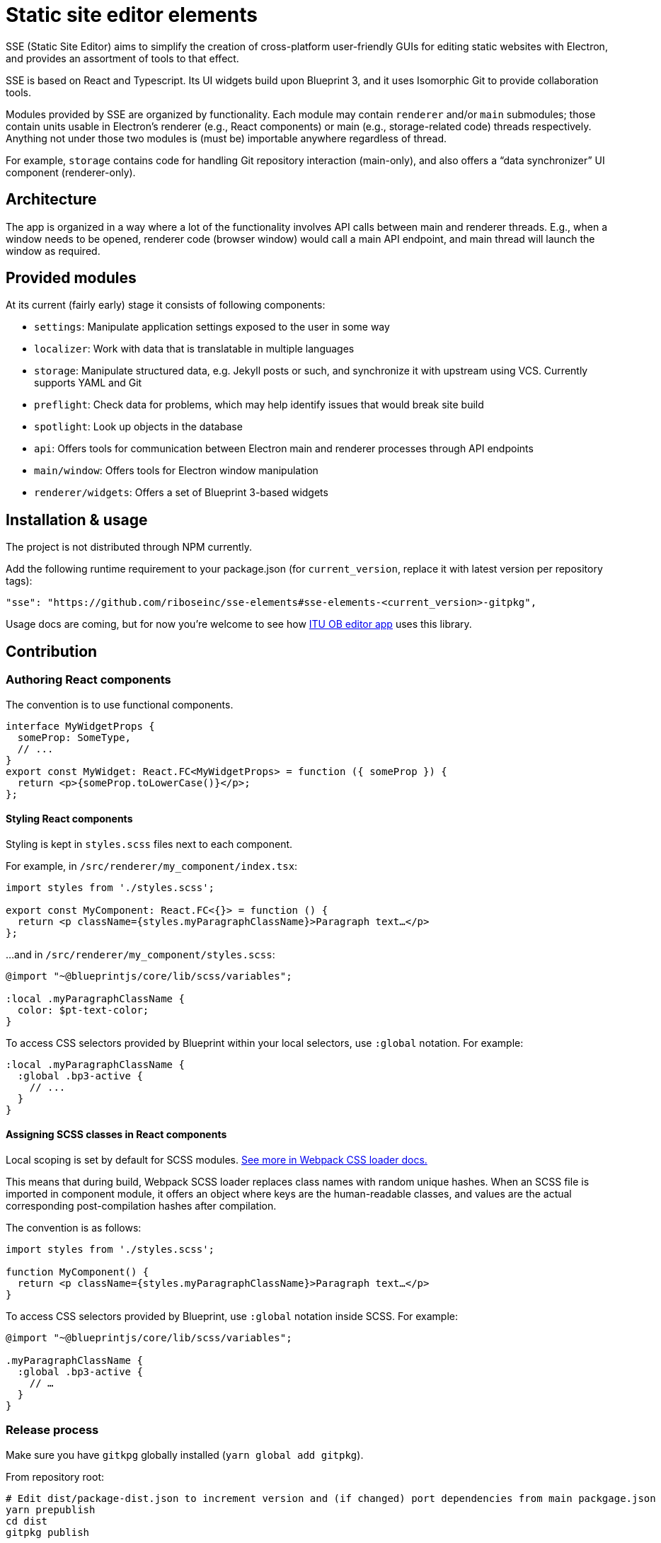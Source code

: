 = Static site editor elements

SSE (Static Site Editor) aims to simplify the creation of cross-platform
user-friendly GUIs for editing static websites with Electron,
and provides an assortment of tools to that effect.

SSE is based on React and Typescript. Its UI widgets build upon Blueprint 3,
and it uses Isomorphic Git to provide collaboration tools.

Modules provided by SSE are organized by functionality.
Each module may contain `renderer` and/or `main` submodules;
those contain units usable in Electron’s renderer (e.g., React components)
or main (e.g., storage-related code) threads respectively.
Anything not under those two modules is (must be) importable anywhere regardless
of thread.

For example, `storage` contains code for handling Git repository interaction (main-only),
and also offers a “data synchronizer” UI component (renderer-only).


== Architecture

The app is organized in a way where a lot of the functionality involves API calls
between main and renderer threads. E.g., when a window needs to be opened,
renderer code (browser window) would call a main API endpoint, and main thread
will launch the window as required.


== Provided modules

At its current (fairly early) stage it consists of following components:

* `settings`: Manipulate application settings exposed to the user in some way
* `localizer`: Work with data that is translatable in multiple languages
* `storage`: Manipulate structured data, e.g. Jekyll posts or such, and synchronize it with upstream using VCS.
  Currently supports YAML and Git
* `preflight`: Check data for problems, which may help identify issues that would break site build
* `spotlight`: Look up objects in the database
* `api`: Offers tools for communication between Electron main and renderer processes through API endpoints
* `main/window`: Offers tools for Electron window manipulation
* `renderer/widgets`: Offers a set of Blueprint 3-based widgets


== Installation & usage

The project is not distributed through NPM currently.

Add the following runtime requirement to your package.json
(for `current_version`, replace it with latest version per repository tags):

[source]
----
"sse": "https://github.com/riboseinc/sse-elements#sse-elements-<current_version>-gitpkg",
----

Usage docs are coming, but for now you’re welcome to see
how https://github.com/ituob/itu-ob-editor/[ITU OB editor app] uses this library.


== Contribution

=== Authoring React components

The convention is to use functional components.

[source,tsx]
----
interface MyWidgetProps {
  someProp: SomeType,
  // ...
}
export const MyWidget: React.FC<MyWidgetProps> = function ({ someProp }) {
  return <p>{someProp.toLowerCase()}</p>;
};
----

==== Styling React components

Styling is kept in `styles.scss` files next to each component.

For example, in `/src/renderer/my_component/index.tsx`:

[source,tsx]
----
import styles from './styles.scss';

export const MyComponent: React.FC<{}> = function () {
  return <p className={styles.myParagraphClassName}>Paragraph text…</p>
};
----

…and in `/src/renderer/my_component/styles.scss`:

[source,scss]
----
@import "~@blueprintjs/core/lib/scss/variables";

:local .myParagraphClassName {
  color: $pt-text-color;
}
----

To access CSS selectors provided by Blueprint within your local selectors,
use `:global` notation. For example:

[source,scss]
----
:local .myParagraphClassName {
  :global .bp3-active {
    // ...
  }
}
----

==== Assigning SCSS classes in React components

Local scoping is set by default for SCSS modules.
https://github.com/webpack-contrib/css-loader#scope[See more in Webpack CSS loader docs.]

This means that during build, Webpack SCSS loader replaces class names
with random unique hashes.
When an SCSS file is imported in component module, it offers an object
where keys are the human-readable classes,
and values are the actual corresponding post-compilation hashes after compilation.

The convention is as follows:

[source,tsx]
----
import styles from './styles.scss';

function MyComponent() {
  return <p className={styles.myParagraphClassName}>Paragraph text…</p>
}
----

To access CSS selectors provided by Blueprint, use `:global` notation inside SCSS.
For example:

[source,scss]
----
@import "~@blueprintjs/core/lib/scss/variables";

.myParagraphClassName {
  :global .bp3-active {
    // …
  }
}
----


=== Release process

Make sure you have `gitkpg` globally installed (`yarn global add gitpkg`).

From repository root:

[source,sh]
----
# Edit dist/package-dist.json to increment version and (if changed) port dependencies from main packgage.json
yarn prepublish
cd dist
gitpkg publish
----
